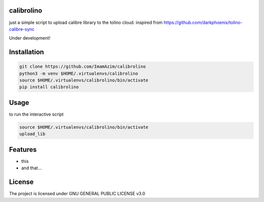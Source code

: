calibrolino
===================

just a simple script to upload calibre library to the tolino cloud. inspired from https://github.com/darkphoenix/tolino-calibre-sync

Under development!

Installation
============

.. code-block:: bash

    git clone https://github.com/ImamAzim/calibrolino
    python3 -m venv $HOME/.virtualenvs/calibrolino
    source $HOME/.virtualenvs/calibrolino/bin/activate
    pip install calibrolino

Usage
=====

to run the interactive script

.. code-block:: bash

    source $HOME/.virtualenvs/calibrolino/bin/activate
    upload_lib


Features
========

* this
* and that...


License
=======

The project is licensed under GNU GENERAL PUBLIC LICENSE v3.0
